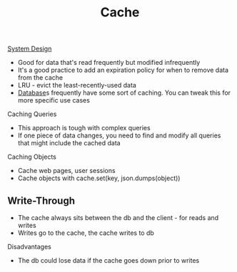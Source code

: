 :PROPERTIES:
:ID:       9F7C6AC3-B771-4E33-BDE2-724B31DBC93C
:END:
#+title: Cache
#+filetags: Programming

[[id:5A1C593C-55D4-4760-B85A-A7112FB017A9][System Design]]

- Good for data that's read frequently but modified infrequently
- It's a good practice to add an expiration policy for when to remove data from the cache
- LRU - evict the least-recently-used data
- [[id:8C8AADB8-324A-4DF4-9A15-E7AED2E08711][Database]]s frequently have some sort of caching. You can tweak this for more specific use cases

Caching Queries

 - This approach is tough with complex queries
 - If one piece of data changes, you need to find and modify all queries that might include the cached data

 Caching Objects

  - Cache web pages, user sessions
  - Cache objects with cache.set(key, json.dumps(object))

** Write-Through

- The cache always sits between the db and the client - for reads and writes
- Writes go to the cache, the cache writes to db

Disadvantages

 - The db could lose data if the cache goes down prior to writes
